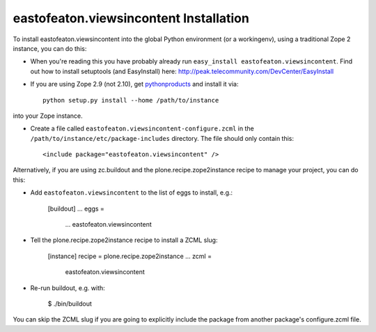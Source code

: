 eastofeaton.viewsincontent Installation
---------------------------------------

To install eastofeaton.viewsincontent into the global Python environment (or a workingenv),
using a traditional Zope 2 instance, you can do this:

* When you're reading this you have probably already run 
  ``easy_install eastofeaton.viewsincontent``. Find out how to install setuptools
  (and EasyInstall) here:
  http://peak.telecommunity.com/DevCenter/EasyInstall

* If you are using Zope 2.9 (not 2.10), get `pythonproducts`_ and install it 
  via::

    python setup.py install --home /path/to/instance

into your Zope instance.

* Create a file called ``eastofeaton.viewsincontent-configure.zcml`` in the
  ``/path/to/instance/etc/package-includes`` directory.  The file
  should only contain this::

    <include package="eastofeaton.viewsincontent" />

.. _pythonproducts: http://plone.org/products/pythonproducts


Alternatively, if you are using zc.buildout and the plone.recipe.zope2instance
recipe to manage your project, you can do this:

* Add ``eastofeaton.viewsincontent`` to the list of eggs to install, e.g.:

    [buildout]
    ...
    eggs =
        ...
        eastofeaton.viewsincontent
       
* Tell the plone.recipe.zope2instance recipe to install a ZCML slug:

    [instance]
    recipe = plone.recipe.zope2instance
    ...
    zcml =
        eastofeaton.viewsincontent
      
* Re-run buildout, e.g. with:

    $ ./bin/buildout
        
You can skip the ZCML slug if you are going to explicitly include the package
from another package's configure.zcml file.
